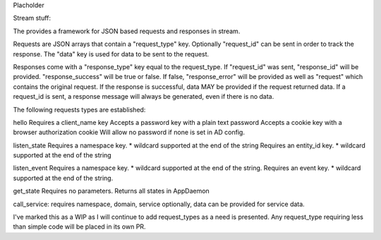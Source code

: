 Placholder

Stream stuff:

The provides a framework for JSON based requests and responses in stream.

Requests are JSON arrays that contain a "request_type" key.
Optionally "request_id" can be sent in order to track the response.
The "data" key is used for data to be sent to the request.

Responses come with a "response_type" key equal to the request_type. If "request_id" was sent, "response_id" will be provided. "response_success" will be true or false. If false, "response_error" will be provided as well as "request" which contains the original request. If the response is successful, data MAY be provided if the request returned data. If a request_id is sent, a response message will always be generated, even if there is no data.

The following requests types are established:

hello
Requires a client_name key
Accepts a password key with a plain text password
Accepts a cookie key with a browser authorization cookie
Will allow no password if none is set in AD config.

listen_state
Requires a namespace key. * wildcard supported at the end of the string
Requires an entity_id key. * wildcard supported at the end of the string

listen_event
Requires a namespace key. * wildcard supported at the end of the string.
Requires an event key. * wildcard supported at the end of the string.

get_state
Requires no parameters. Returns all states in AppDaemon

call_service:
requires namespace, domain, service
optionally, data can be provided for service data.

I've marked this as a WIP as I will continue to add request_types as a need is presented. Any request_type requiring less than simple code will be placed in its own PR.

